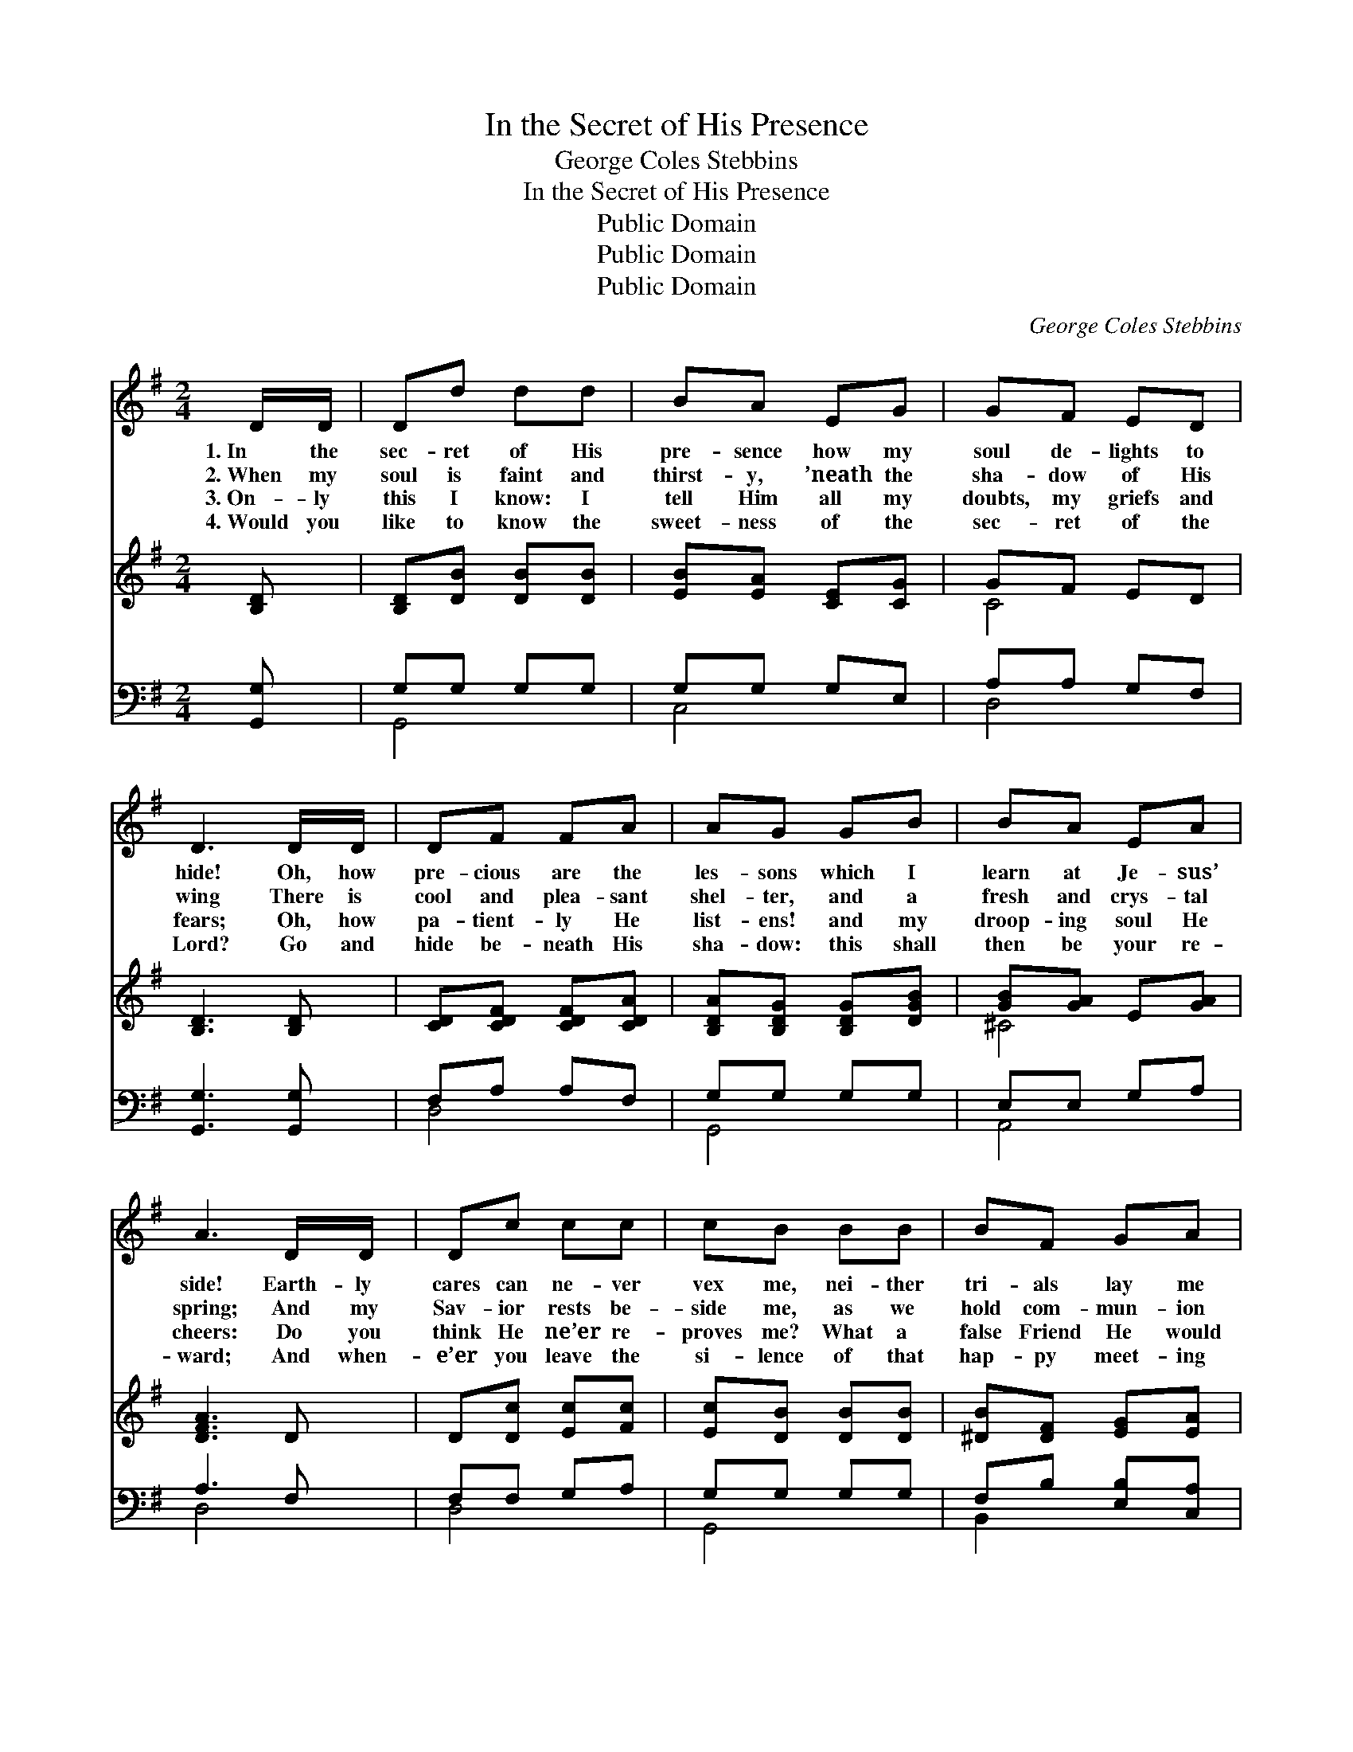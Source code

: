 X:1
T:In the Secret of His Presence
T:George Coles Stebbins
T:In the Secret of His Presence
T:Public Domain
T:Public Domain
T:Public Domain
C:George Coles Stebbins
Z:Public Domain
%%score 1 ( 2 3 ) ( 4 5 )
L:1/8
M:2/4
K:G
V:1 treble 
V:2 treble 
V:3 treble 
V:4 bass 
V:5 bass 
V:1
 D/D/ | Dd dd | BA EG | GF ED | D3 D/D/ | DF FA | AG GB | BA EA | A3 D/D/ | Dc cc | cB BB | BF GA | %12
w: 1.~In the|sec- ret of His|pre- sence how my|soul de- lights to|hide! Oh, how|pre- cious are the|les- sons which I|learn at Je- sus’|side! Earth- ly|cares can ne- ver|vex me, nei- ther|tri- als lay me|
w: 2.~When my|soul is faint and|thirst- y, ’neath the|sha- dow of His|wing There is|cool and plea- sant|shel- ter, and a|fresh and crys- tal|spring; And my|Sav- ior rests be-|side me, as we|hold com- mun- ion|
w: 3.~On- ly|this I know: I|tell Him all my|doubts, my griefs and|fears; Oh, how|pa- tient- ly He|list- ens! and my|droop- ing soul He|cheers: Do you|think He ne’er re-|proves me? What a|false Friend He would|
w: 4.~Would you|like to know the|sweet- ness of the|sec- ret of the|Lord? Go and|hide be- neath His|sha- dow: this shall|then be your re-|ward; And when-|e’er you leave the|si- lence of that|hap- py meet- ing|
 B3 B/B/ | Bd dd | dc GA | _BB BB | _B2 AG | D>D DD | D6 |] %19
w: low; For when|Sa- tan comes to|tempt me, to the|sec- ret place I|go, To the|sec- ret place I|go.|
w: sweet: If I|tried, I could not|ut- ter what He|says when thus we|meet, What He|says when thus we|meet.|
w: be, If He|nev- er, nev- er|told me of the|sins which He must|see, Of the|sins which He must|see.|
w: place, You must|mind and bear the|im- age of the|Mas- ter in your|face, Of the|Mas- ter in your|face.|
V:2
 [B,D] | [B,D][DB] [DB][DB] | [EB][EA] [CE][CG] | GF ED | [B,D]3 [B,D] | [CD][CDF] [CDF][CDA] | %6
 [B,DA][B,DG] [B,DG][DGB] | [GB][GA] E[GA] | [DFA]3 D | D[Dc] [Ec][Fc] | [Ec][DB] [DB][DB] | %11
 [^DB][DF] [EG][EA] | [^DB]3 [DB] | [DB][Dd] [Gd][Gd] | [Gd][Gc] G[GA] | [G_B][GB] [D=F_AB][DFAB] | %16
 [_EG_B]2 [EA][^CG] | D>D [CD][CD] | [B,D]6 |] %19
V:3
 x | x4 | x4 | C4 | x4 | x4 | x4 | ^C4 | x4 | x4 | x4 | x4 | x4 | x4 | x4 | x4 | x4 | x4 | x6 |] %19
V:4
 [G,,G,] | G,G, G,G, | G,G, G,E, | A,A, G,F, | [G,,G,]3 [G,,G,] | F,A, A,F, | G,G, G,G, | %7
 E,E, G,A, | A,3 F, | F,F, G,A, | G,G, G,G, | F,B, [E,B,][C,A,] | F,3 F, | [G,,G,]B, B,B, | CC CC | %15
 DD _B,B, | [_E,_B,]2 [E,C][E,B,] | [G,B,]>[G,B,] A,[F,A,] | [G,,G,]6 |] %19
V:5
 x | G,,4 | C,4 | D,4 | x4 | D,4 | G,,4 | A,,4 | D,4 | D,4 | G,,4 | B,,2 x2 | B,,4 | x2 =F,2 | %14
 E,2 _E,2 | D,2 _B,,2 | x4 | D,4 | x6 |] %19

